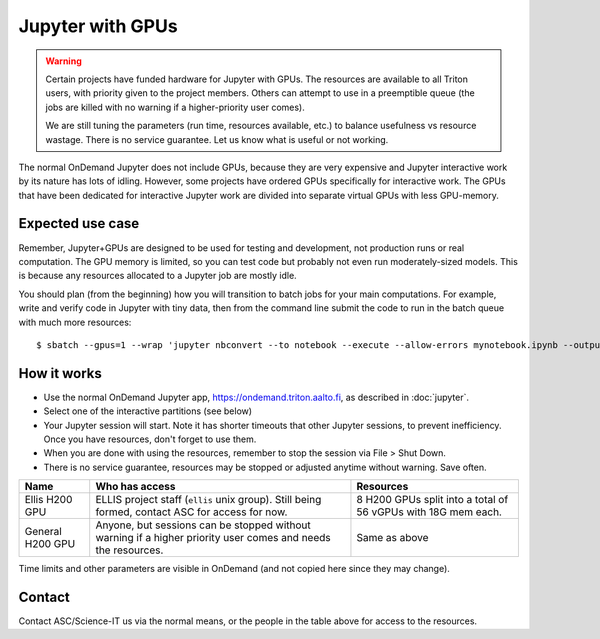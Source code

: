 Jupyter with GPUs
=================

.. warning::

   Certain projects have funded hardware for Jupyter with GPUs.  The resources
   are available to all Triton users, with priority given to the project
   members.  Others can attempt to use in a preemptible queue (the jobs are
   killed with no warning if a higher-priority user comes).

   We are still tuning the parameters (run time, resources available,
   etc.) to balance usefulness vs resource wastage.  There is no service
   guarantee.  Let us know what is useful or not working.

The normal OnDemand Jupyter does not include GPUs, because they are very
expensive and Jupyter interactive work by its nature has lots of idling.
However, some projects have ordered GPUs specifically for interactive work. The
GPUs that have been dedicated for interactive Jupyter work are divided into
separate virtual GPUs with less GPU-memory.


.. highlight:: console


Expected use case
-----------------

Remember, Jupyter+GPUs are designed to be used for testing and
development, not production runs or real computation.  The GPU memory
is limited, so you can test code but probably not even run
moderately-sized models.  This is because any resources allocated to a
Jupyter job are mostly idle.

You should plan (from the beginning) how you will transition to batch
jobs for your main computations.  For example, write and verify code
in Jupyter with tiny data, then from the command line submit the code
to run in the batch queue with much more resources::

   $ sbatch --gpus=1 --wrap 'jupyter nbconvert --to notebook --execute --allow-errors mynotebook.ipynb --output mynotebook.$(date -Iseconds).ipynb'



How it works
------------

* Use the normal OnDemand Jupyter app,
  https://ondemand.triton.aalto.fi, as described in :doc:`jupyter`.
* Select one of the interactive partitions (see below)
* Your Jupyter session will start.  Note it has shorter timeouts that
  other Jupyter sessions, to prevent inefficiency.  Once you have
  resources, don't forget to use them.
* When you are done with using the resources, remember to stop the session via
  File > Shut Down.
* There is no service guarantee, resources may be stopped or adjusted
  anytime without warning.  Save often.

.. list-table::
   :header-rows: 1

   * * Name
     * Who has access
     * Resources

   * * Ellis H200 GPU
     * ELLIS project staff (``ellis`` unix group). Still being formed, contact ASC
       for access for now.
     * 8 H200 GPUs split into a total of 56 vGPUs with 18G mem each.

   * * General H200 GPU
     * Anyone, but sessions can be stopped without warning if a higher
       priority user comes and needs the resources.
     * Same as above

Time limits and other parameters are visible in OnDemand (and not
copied here since they may change).



Contact
-------

Contact ASC/Science-IT us via the normal means, or the people in the
table above for access to the resources.
